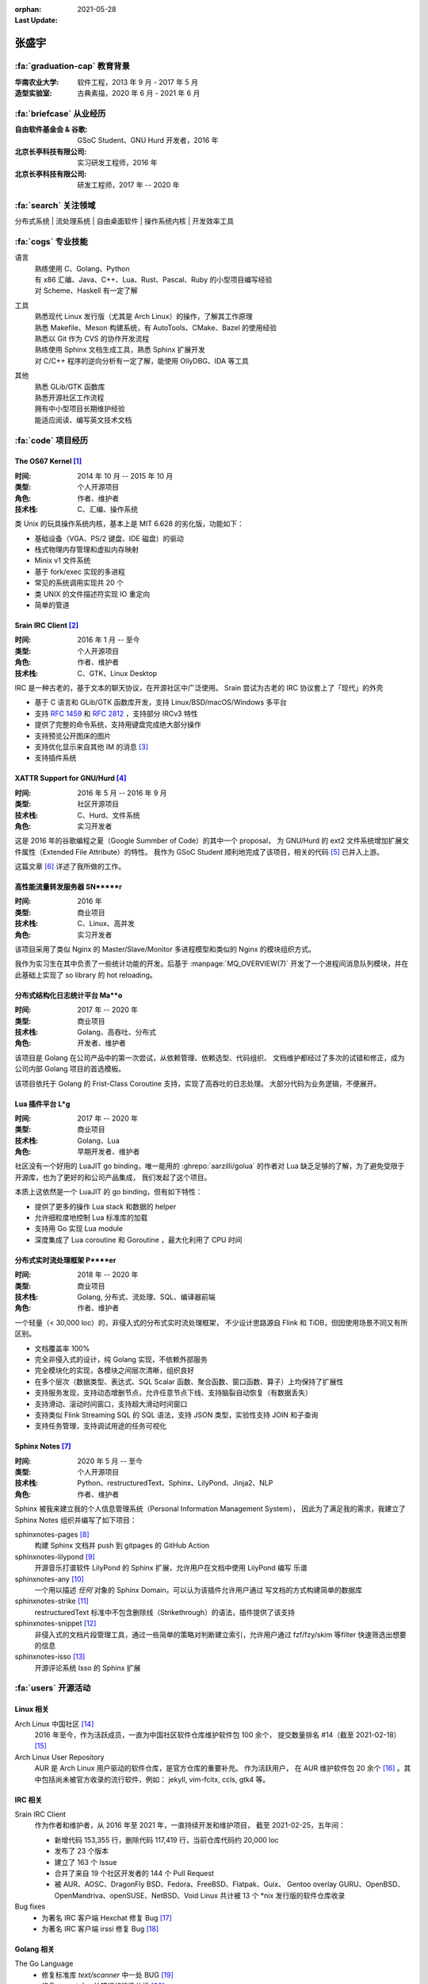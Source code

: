:orphan:
:Last Update: 2021-05-28

======
张盛宇
======

.. centered::
   :fa:`envelope` :email:`job@silverrainz.me` | :fa:`phone` (+86)176******** | :fa:`rss` `silverrainz.me`_

.. _silverrainz.me: https://silverrainz.me

:fa:`graduation-cap` 教育背景
=============================

:华南农业大学:    软件工程，2013 年 9 月 - 2017 年 5 月
:造型实验室:      古典素描，2020 年 6 月 - 2021 年 6 月

:fa:`briefcase` 从业经历
========================

:自由软件基金会 & 谷歌: GSoC Student、GNU Hurd 开发者，2016 年
:北京长亭科技有限公司:  实习研发工程师，2016 年
:北京长亭科技有限公司:  研发工程师，2017 年 -- 2020 年

:fa:`search` 关注领域
=====================

分布式系统 | 流处理系统 | 自由桌面软件 | 操作系统内核 | 开发效率工具

:fa:`cogs` 专业技能
===================

语言
    | 熟练使用 C、Golang、Python
    | 有 x86 汇编、Java、C++、Lua、Rust、Pascal、Ruby 的小型项目编写经验
    | 对 Scheme、Haskell 有一定了解

工具
    | 熟悉现代 Linux 发行版（尤其是 Arch Linux）的操作，了解其工作原理
    | 熟悉 Makefile、Meson 构建系统，有 AutoTools、CMake、Bazel 的使用经验
    | 熟悉以 Git 作为 CVS 的协作开发流程
    | 熟练使用 Sphinx 文档生成工具，熟悉 Sphinx 扩展开发
    | 对 C/C++ 程序的逆向分析有一定了解，能使用 OllyDBG、IDA 等工具

其他
    | 熟悉 GLib/GTK 函数库
    | 熟悉开源社区工作流程
    | 拥有中小型项目长期维护经验
    | 能适应阅读、编写英文技术文档

:fa:`code` 项目经历
===================

The OS67 Kernel [#]_
--------------------

:时间: 2014 年 10 月 -- 2015 年 10 月
:类型: 个人开源项目
:角色: 作者、维护者
:技术栈: C、汇编、操作系统

类 Unix 的玩具操作系统内核，基本上是 MIT 6.628 的劣化版，功能如下：

- 基础设备（VGA、PS/2 键盘、IDE 磁盘）的驱动
- 栈式物理内存管理和虚拟内存映射
- Minix v1 文件系统
- 基于 fork/exec 实现的多进程
- 常见的系统调用实现共 20 个
- 类 UNIX 的文件描述符实现 IO 重定向
- 简单的管道

Srain IRC Client [#]_
---------------------

:时间: 2016 年 1 月 -- 至今
:类型: 个人开源项目
:角色: 作者、维护者
:技术栈: C、GTK、Linux Desktop

IRC 是一种古老的，基于文本的聊天协议，在开源社区中广泛使用。
Srain 尝试为古老的 IRC 协议套上了「现代」的外壳

- 基于 C 语言和 GLib/GTK 函数库开发，支持 Linux/BSD/macOS/Windows 多平台
- 支持 :rfc:`1459` 和 :rfc:`2812` ，支持部分 IRCv3 特性
- 提供了完整的命令系统，支持用键盘完成绝大部分操作
- 支持预览公开图床的图片
- 支持优化显示来自其他 IM 的消息 [#]_
- 支持插件系统

XATTR Support for GNU/Hurd [#]_
-------------------------------

:时间: 2016 年 5 月 -- 2016 年 9 月
:类型: 社区开源项目
:技术栈: C、Hurd、文件系统
:角色: 实习开发者

这是 2016 年的谷歌编程之夏（Google Summber of Code）的其中一个 proposal，
为 GNU/Hurd 的 ext2 文件系统增加扩展文件属性（Extended File Attribute）的特性。
我作为 GSoC Student 顺利地完成了该项目，相关的代码 [#]_ 已并入上游。

这篇文章 [#]_ 详述了我所做的工作。

高性能流量转发服务器 SN*****r
-----------------------------

:时间: 2016 年
:类型: 商业项目
:技术栈: C、Linux、高并发
:角色: 实习开发者

该项目采用了类似 Nginx 的 Master/Slave/Monitor 多进程模型和类似的 Nginx 的模块组织方式。

我作为实习生在其中负责了一些统计功能的开发。后基于 :manpage:`MQ_OVERVIEW(7)`
开发了一个进程间消息队列模块，并在此基础上实现了 so library 的 hot reloading。

分布式结构化日志统计平台 Ma**o
------------------------------

:时间: 2017 年 -- 2020 年
:类型: 商业项目
:技术栈: Golang、高吞吐、分布式
:角色: 开发者、维护者

该项目是 Golang 在公司产品中的第一次尝试，从依赖管理、依赖选型、代码组织、
文档维护都经过了多次的试错和修正，成为公司内部 Golang 项目的首选模板。

该项目依托于 Golang 的 Frist-Class Coroutine 支持，实现了高吞吐的日志处理。
大部分代码为业务逻辑，不便展开。

Lua 插件平台 L*g
----------------

:时间: 2017 年 -- 2020 年
:类型: 商业项目
:技术栈: Golang、Lua
:角色: 早期开发者、维护者

社区没有一个好用的 LuaJIT go binding，唯一能用的 :ghrepo:`aarzilli/golua`
的作者对 Lua 缺乏足够的了解，为了避免受限于开源库，也为了更好的和公司产品集成，
我们发起了这个项目。

本质上这依然是一个 LuaJIT 的 go binding，但有如下特性：

- 提供了更多的操作 Lua stack 和数据的 helper
- 允许细粒度地控制 Lua 标准库的加载
- 支持用 Go 实现 Lua module
- 深度集成了 Lua coroutine 和 Goroutine ，最大化利用了 CPU 时间

分布式实时流处理框架 P****er
----------------------------

:时间: 2018 年 -- 2020 年
:类型: 商业项目
:技术栈: Golang, 分布式、流处理、SQL、编译器前端
:角色: 作者、维护者

一个轻量（< 30,000 loc）的，非侵入式的分布式实时流处理框架，
不少设计思路源自 Flink 和 TiDB，但因使用场景不同又有所区别。

- 文档覆盖率 100%
- 完全非侵入式的设计，纯 Golang 实现，不依赖外部服务
- 完全模块化的实现，各模块之间层次清晰，组织良好
- 在多个层次（数据类型、表达式、SQL Scalar 函数、聚合函数、窗口函数、算子）上均保持了扩展性
- 支持服务发现，支持动态增删节点，允许任意节点下线、支持脑裂自动恢复（有数据丢失）
- 支持滑动、滚动时间窗口，支持超大滑动时间窗口
- 支持类似 Flink Streaming SQL 的 SQL 语法，支持 JSON 类型，实验性支持 JOIN 和子查询
- 支持任务管理，支持调试用途的任务可视化

Sphinx Notes [#]_
-----------------

:时间: 2020 年 5 月 -- 至今
:类型: 个人开源项目
:技术栈: Python、restructuredText、Sphinx、LilyPond、Jinja2、NLP
:角色: 作者、维护者

Sphinx 被我来建立我的个人信息管理系统（Personal Information Management System），
因此为了满足我的需求，我建立了 Sphinx Notes 组织并编写了如下项目：

sphinxnotes-pages [#]_
  构建 Sphinx 文档并 push 到 gitpages 的 GitHub Action

sphinxnotes-lilypond [#]_
  开源音乐打谱软件 LilyPond 的 Sphinx 扩展，允许用户在文档中使用 LilyPond 编写
  乐谱

sphinxnotes-any [#]_
  一个用以描述 *任何* 对象的 Sphinx Domain，可以认为该插件允许用户通过
  写文档的方式构建简单的数据库

sphinxnotes-strike [#]_
  restructuredText 标准中不包含删除线（Strikethrough）的语法，插件提供了该支持

sphinxnotes-snippet [#]_
  非侵入式的文档片段管理工具，通过一些简单的策略对判断建立索引，允许用户通过
  fzf/fzy/skim 等filter 快速筛选出想要的信息

sphinxnotes-isso [#]_
    开源评论系统 Isso 的 Sphinx 扩展

:fa:`users` 开源活动
====================

Linux 相关
----------

Arch Linux 中国社区 [#]_
  2016 年至今，作为活跃成员，一直为中国社区软件仓库维护软件包 100 余个，
  提交数量排名 #14（截至 2021-02-18） [#]_

Arch Linux User Repository
  AUR 是 Arch Linux 用户驱动的软件仓库，是官方仓库的重要补充。 作为活跃用户，
  在 AUR 维护软件包 20 余个 [#]_ 。其中包括尚未被官方收录的流行软件，例如：
  jekyll, vim-fcitx, ccls, gtk4 等。

IRC 相关
--------

Srain IRC Client
  作为作者和维护者，从 2016 年至 2021 年，一直持续开发和维护项目，
  截至 2021-02-25，五年间：

  - 新增代码 153,355 行，删除代码 117,419 行，当前仓库代码约 20,000 loc
  - 发布了 23 个版本
  - 建立了 163 个 Issue
  - 合并了来自 19 个社区开发者的 144 个 Pull Request
  - 被 AUR、AOSC、DragonFly BSD、Fedora、FreeBSD、Flatpak、Guix、
    Gentoo overlay GURU、OpenBSD、OpenMandriva、openSUSE、NetBSD、Void Linux
    共计被 13 个 \*nix 发行版的软件仓库收录

Bug fixes
  - 为著名 IRC 客户端 Hexchat 修复 Bug [#]_
  - 为著名 IRC 客户端 irssi 修复 Bug [#]_

Golang 相关
-----------

The Go Language
  - 修复标准库 `text/scanner` 中一处 BUG [#]_
  - 修复 `go vet` 中一处错误的逃逸分析 [#]_
  - 补充 `go build` 时一个缺失的 linker flag [#]_

fasthttp
  为 HTTP 库 fasthttp 修复 BUG [#]_

Read The Docs
    Read The Docs 社区有计划使用 Sphinx Autodoc 来生成静态的 Golang 库文档
    （而非动态的 GoDoc），我为其实现了一部分功能 [#]_ 。

其他
----

- 维护 PNMixer [#]_ 的中文翻译
- 为书籍 :book:`Haskell 趣学指南` 全书校正代码格式 [#]_
- 为开源游戏 DDNet 修复 BUG [#]_
- 为中国科学技术大学 Linux 用户协会（USTCLUG）设计社团 LOGO [#]_
- 为知名 C/C++ Language Server 项目 ccls 设计 LOGO [#]_

:fa:`info` 其他
===============

文章
----

- 《我如何用Sphinx 建立笔记系统》系列文章 [#]_
- 《Srain - Modern IRC Client written in GTK》 [#]_
- 《编写便于打包的 Makefile》 [#]_
- 《2015 华山杯 CTF Reverse 300》 [#]_
- 《用户态进程的简单实现及调度(一)》 [#]_
- 《Minix v1 文件系统的实现》 [#]_

专利
----

- Web 应用防火墙系统及计算机存储介质 [#]_
- 一种 Web 应用防火墙自定义扩展功能的方法、装置、系统及电子设备 [#]_
- 一种实时数据处理方法及装置 [#]_

:fa:`external-link-alt` 脚注
============================

.. [#] https://github.com/SilverRainZ/OS67
.. [#] https://srain.silverrainz.me
.. [#] https://srain.silverrainz.me/faq.html#what-is-relay-message-transform
.. [#] https://summerofcode.withgoogle.com/archive/2016/projects/5786848613892096
.. [#] https://git.sceen.net/hurd/hurd.git/commit/?id=6ebebc80de3dfc7ada3a69d609f00088c2143be3
.. [#] https://silverrainz.gitee.io//blog/gsoc-2016-sum-up.html#id12
.. [#] https://github.com/sphinx-notes
.. [#] https://github.com/sphinx-notes/pages
.. [#] https://github.com/sphinx-notes/lilypond
.. [#] https://github.com/sphinx-notes/any
.. [#] https://github.com/sphinx-notes/strike
.. [#] https://github.com/sphinx-notes/snippet
.. [#] https://github.com/sphinx-notes/isso
.. [#] https://www.archlinuxcn.org
.. [#] https://github.com/archlinuxcn/repo/graphs/contributors
.. [#] https://aur.archlinux.org/packages/?K=SilverRainZ&SeB=m
.. [#] https://github.com/hexchat/hexchat/pull/1969
.. [#] https://github.com/irssi/irssi/pull/742
.. [#] https://go-review.googlesource.com/#/c/go/+/112037
.. [#] https://go-review.googlesource.com/c/tools/+/175617
.. [#] https://go-review.googlesource.com/c/go/+/210657
.. [#] https://github.com/valyala/fasthttp/pull/713
.. [#] | https://github.com/readthedocs/sphinx-autoapi/pull/176
       | https://github.com/readthedocs/godocjson/pull/13
       | https://github.com/readthedocs/godocjson/pull/12
.. [#] https://github.com/nicklan/pnmixer
.. [#] https://github.com/MnO2/learnyouahaskell-zh/pull/60
.. [#] https://github.com/ddnet/ddnet/pull/1390
.. [#] https://lug.ustc.edu.cn/news/2018/09/lug-logo-collect-result/
.. [#] https://github.com/MaskRay/ccls/issues/628
.. [#] https://silverrainz.gitee.io/blog/category/%E6%88%91%E5%A6%82%E4%BD%95%E7%94%A8-sphinx-%E5%BB%BA%E7%AB%8B%E7%AC%94%E8%AE%B0%E7%B3%BB%E7%BB%9F.html
.. [#] https://srain.silverrainz.me/introducing-srain.html
.. [#] https://silverrainz.gitee.io/blog/practical-makefile-for-packaging.html
.. [#] https://silverrainz.gitee.io/blog/2015-huashangctf-re300.html
.. [#] https://silverrainz.gitee.io/blog/process-scheduler-1.html
.. [#] https://silverrainz.gitee.io/blog/minix-v1-file-system.html
.. [#] CN109889530B
.. [#] CN111158683A
.. [#] CN110334117A
